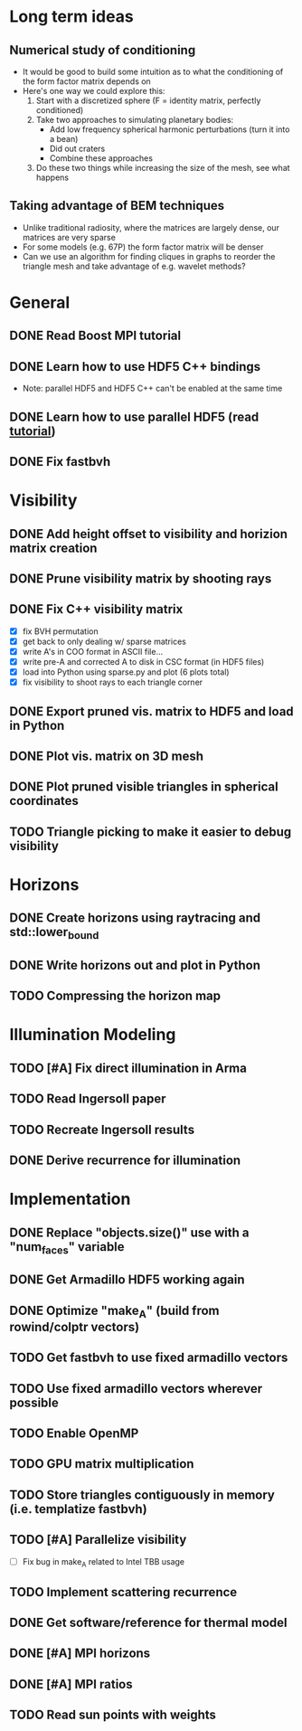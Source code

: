 * Long term ideas
** Numerical study of conditioning
   - It would be good to build some intuition as to what the
     conditioning of the form factor matrix depends on
   - Here's one way we could explore this:
	 1. Start with a discretized sphere (F = identity matrix,
        perfectly conditioned)
	 2. Take two approaches to simulating planetary bodies:
		- Add low frequency spherical harmonic perturbations (turn it
          into a bean)
		- Did out craters
		- Combine these approaches
	 3. Do these two things while increasing the size of the mesh, see
        what happens
** Taking advantage of BEM techniques
   - Unlike traditional radiosity, where the matrices are largely
     dense, our matrices are very sparse
   - For some models (e.g. 67P) the form factor matrix will be denser
   - Can we use an algorithm for finding cliques in graphs to reorder
     the triangle mesh and take advantage of e.g. wavelet methods?
* General
** DONE Read Boost MPI tutorial
   :LOGBOOK:
   CLOCK: [2018-06-27 Wed 11:01]--[2018-06-27 Wed 11:23] =>  0:22
   :END:
** DONE Learn how to use HDF5 C++ bindings
   - Note: parallel HDF5 and HDF5 C++ can't be enabled at the same
     time
   :LOGBOOK:
   CLOCK: [2018-06-27 Wed 11:24]--[2018-06-27 Wed 11:55] =>  0:31
   :END:
** DONE Learn how to use parallel HDF5 (read [[https://support.hdfgroup.org/HDF5/Tutor/parallel.html][tutorial]])
** DONE Fix fastbvh
   :LOGBOOK:
   CLOCK: [2018-06-13 Wed 12:25]--[2018-06-13 Wed 12:35] =>  0:10
   CLOCK: [2018-06-13 Wed 11:59]--[2018-06-13 Wed 12:02] =>  0:03
   :END:
* Visibility
** DONE Add height offset to visibility and horizion matrix creation
** DONE Prune visibility matrix by shooting rays
** DONE Fix C++ visibility matrix

   - [X] fix BVH permutation
   - [X] get back to only dealing w/ sparse matrices
   - [X] write A's in COO format in ASCII file...
   - [X] write pre-A and corrected A to disk in CSC format (in HDF5 files)
   - [X] load into Python using sparse.py and plot (6 plots total)
   - [X] fix visibility to shoot rays to each triangle corner

** DONE Export pruned vis. matrix to HDF5 and load in Python
** DONE Plot vis. matrix on 3D mesh
** DONE Plot pruned visible triangles in spherical coordinates
** TODO Triangle picking to make it easier to debug visibility
* Horizons
** DONE Create horizons using raytracing and std::lower_bound
   :LOGBOOK:
   CLOCK: [2018-06-13 Wed 12:49]--[2018-06-13 Wed 13:09] =>  0:20
   CLOCK: [2018-06-13 Wed 11:50]--[2018-06-13 Wed 11:55] =>  0:05
   CLOCK: [2018-06-13 Wed 11:28]--[2018-06-13 Wed 11:44] =>  0:16
   CLOCK: [2018-06-13 Wed 10:58]--[2018-06-13 Wed 11:23] =>  0:25
   CLOCK: [2018-06-13 Wed 10:20]--[2018-06-13 Wed 10:49] =>  0:29
   :END:
** DONE Write horizons out and plot in Python
** TODO Compressing the horizon map
* Illumination Modeling
** TODO [#A] Fix direct illumination in Arma
** TODO Read Ingersoll paper
** TODO Recreate Ingersoll results
** DONE Derive recurrence for illumination
* Implementation
** DONE Replace "objects.size()" use with a "num_faces" variable
** DONE Get Armadillo HDF5 working again
   :LOGBOOK:
   CLOCK: [2018-06-25 Mon 09:45]--[2018-06-25 Mon 10:04] =>  0:19
   :END:
** DONE Optimize "make_A" (build from rowind/colptr vectors)
   :LOGBOOK:
   CLOCK: [2018-06-22 Fri 12:43]--[2018-06-22 Fri 14:21] =>  1:38
   CLOCK: [2018-06-22 Fri 11:27]--[2018-06-22 Fri 12:34] =>  1:07
   :END:
** TODO Get fastbvh to use fixed armadillo vectors
   :LOGBOOK:
   CLOCK: [2018-06-22 Fri 11:11]--[2018-06-22 Fri 11:27] =>  0:16
   :END:
** TODO Use fixed armadillo vectors wherever possible
** TODO Enable OpenMP
** TODO GPU matrix multiplication
** TODO Store triangles contiguously in memory (i.e. templatize fastbvh)
** TODO [#A] Parallelize visibility
   - [ ] Fix bug in make_A related to Intel TBB usage
   :LOGBOOK:
   CLOCK: [2018-06-22 Fri 15:11]--[2018-06-22 Fri 16:39] =>  1:28
   :END:
** TODO Implement scattering recurrence
** DONE Get software/reference for thermal model
** DONE [#A] MPI horizons
   :LOGBOOK:
   CLOCK: [2018-06-29 Fri 10:18]--[2018-06-29 Fri 11:46] =>  1:28
   :END:
** DONE [#A] MPI ratios
** TODO Read sun points with weights

